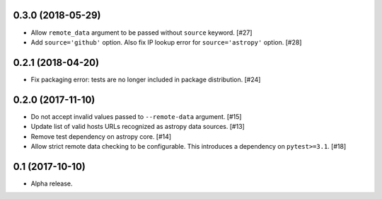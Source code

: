 0.3.0 (2018-05-29)
==================

- Allow ``remote_data`` argument to be passed without ``source`` keyword. [#27]

- Add ``source='github'`` option. Also fix IP lookup error for
  ``source='astropy'`` option. [#28]

0.2.1 (2018-04-20)
==================

- Fix packaging error: tests are no longer included in package distribution.
  [#24]

0.2.0 (2017-11-10)
==================

- Do not accept invalid values passed to ``--remote-data`` argument. [#15]

- Update list of valid hosts URLs recognized as astropy data sources. [#13]

- Remove test dependency on astropy core. [#14]

- Allow strict remote data checking to be configurable. This introduces a
  dependency on ``pytest>=3.1``. [#18]

0.1 (2017-10-10)
================

- Alpha release.
